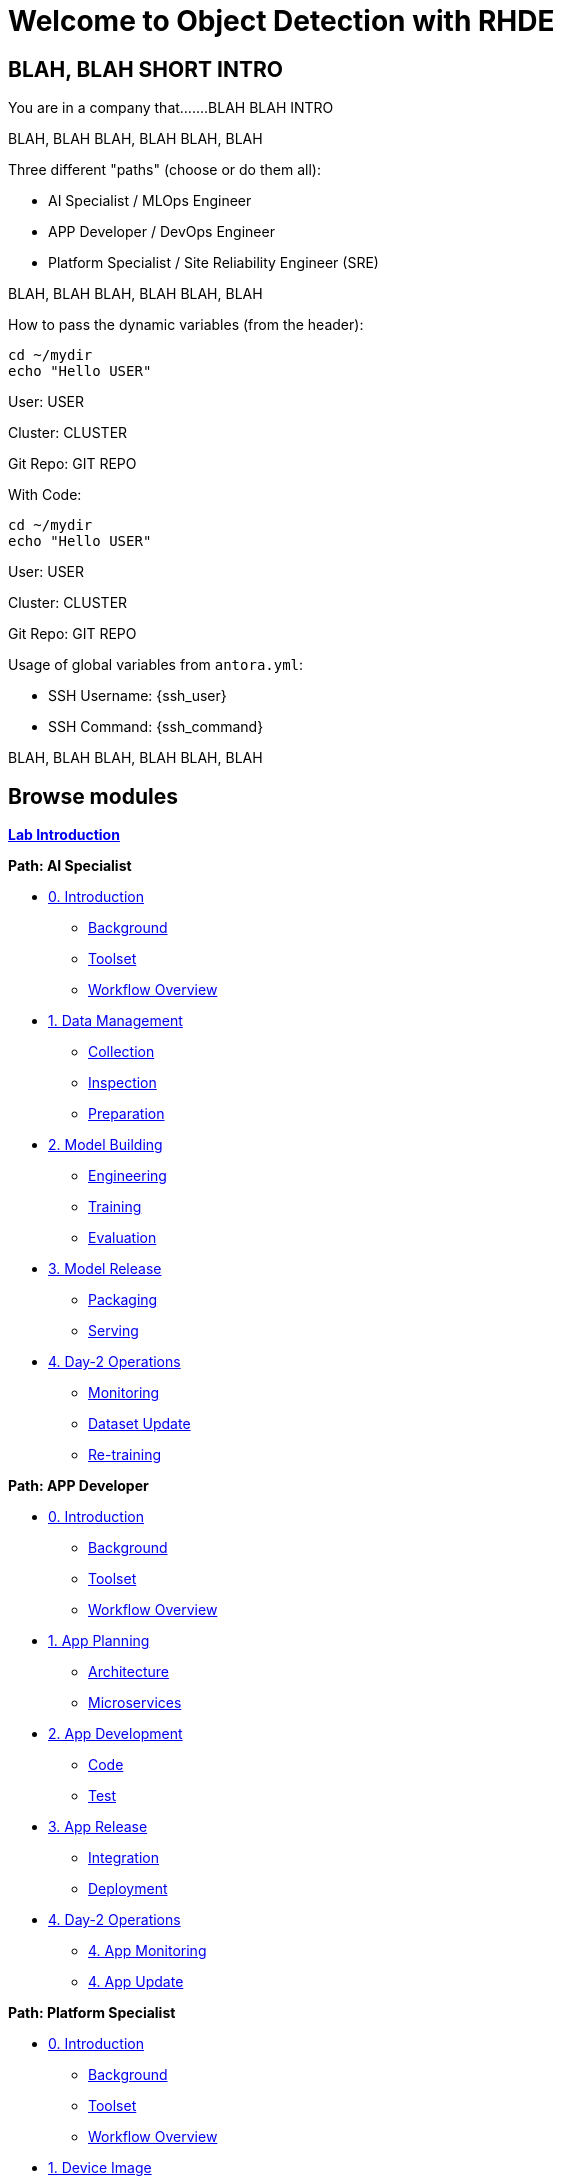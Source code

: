 = Welcome to Object Detection with RHDE
:page-layout: home
:!sectids:

[.text-center.strong]
== BLAH, BLAH SHORT INTRO

You are in a company that.......BLAH BLAH INTRO



BLAH, BLAH 
BLAH, BLAH 
BLAH, BLAH 

Three different "paths" (choose or do them all):

* AI Specialist / MLOps Engineer
* APP Developer / DevOps Engineer
* Platform Specialist  / Site Reliability Engineer (SRE)

BLAH, BLAH 
BLAH, BLAH 
BLAH, BLAH 

How to pass the dynamic variables (from the header):




[subs=quotes]
[source,sh,role=execute]
----
cd ~/mydir
echo "Hello <span id="unameVal">USER</span>"
----





User: pass:[<span id="unameVal">USER</span>]

Cluster: pass:[<span id="cdomainVal">CLUSTER</span>]

Git Repo: pass:[<span id="gitserverVal">GIT REPO</span>]



With Code:

[source,sh,role=execute,subs="attributes"]
----
cd ~/mydir
echo "Hello <span id="unameVal">USER</span>"
----





User: pass:[<span id="unameVal">USER</span>]

Cluster: pass:[<span id="cdomainVal">CLUSTER</span>]

Git Repo: pass:[<span id="gitserverVal">GIT REPO</span>]






Usage of global variables from `antora.yml`:

- SSH Username: {ssh_user}
- SSH Command: {ssh_command}


BLAH, BLAH 
BLAH, BLAH 
BLAH, BLAH 




[.tiles.browse]
== Browse modules

[.tile]
xref:00-intro.adoc[*Lab Introduction*]

[.tile]
.*Path: AI Specialist*
* xref:ai-specialist-00-intro.adoc[0. Introduction]
** xref:ai-specialist-00-intro.adoc#background[Background]
** xref:ai-specialist-00-intro.adoc#toolset[Toolset]
** xref:ai-specialist-00-intro.adoc#workflow[Workflow Overview]
* xref:ai-specialist-01-data.adoc[1. Data Management]
** xref:ai-specialist-01-data.adoc#collection[Collection]
** xref:ai-specialist-01-data.adoc#inspection[Inspection]
** xref:ai-specialist-01-data.adoc#preparation[Preparation]
* xref:ai-specialist-02-build.adoc[2. Model Building]
** xref:ai-specialist-02-build.adoc#tuning[Engineering]
** xref:ai-specialist-02-build.adoc#training[Training]
** xref:ai-specialist-02-build.adoc#evaluation[Evaluation]
* xref:ai-specialist-03-deploy.adoc[3. Model Release]
** xref:ai-specialist-03-deploy.adoc#packaging[Packaging]
** xref:ai-specialist-03-deploy.adoc#serving[Serving]
* xref:ai-specialist-04-update.adoc[4. Day-2 Operations]
** xref:ai-specialist-04-update.adoc#monitoring[Monitoring]
** xref:ai-specialist-04-update.adoc#dataset[Dataset Update]
** xref:ai-specialist-04-update.adoc#retrain[Re-training]

[.tile]
.*Path: APP Developer*
* xref:app-developer-00-intro.adoc[0. Introduction]
** xref:app-developer-00-intro.adoc#background[Background]
** xref:app-developer-00-intro.adoc#toolset[Toolset]
** xref:app-developer-00-intro.adoc#workflow[Workflow Overview]
* xref:app-developer-01-arch.adoc[1. App Planning]
** xref:app-developer-01-arch.adoc#architecture[Architecture]
** xref:app-developer-01-arch.adoc#microservices[Microservices]
* xref:app-developer-02-dev.adoc[2. App Development]
** xref:app-developer-02-dev.adoc#code[Code]
** xref:app-developer-02-dev.adoc#test[Test]
* xref:app-developer-03-deploy.adoc[3. App Release]
** xref:app-developer-03-deploy.adoc#integration[Integration]
** xref:app-developer-03-deploy.adoc#deployment[Deployment]
* xref:app-developer-04-update.adoc[4. Day-2 Operations]
** xref:app-developer-04-update.adoc[4. App Monitoring]
** xref:app-developer-04-update.adoc[4. App Update]

[.tile]
.*Path: Platform Specialist*
* xref:platform-specialist-00-intro.adoc[0. Introduction]
** xref:platform-specialist-00-intro.adoc#background[Background]
** xref:platform-specialist-00-intro.adoc#toolset[Toolset]
** xref:platform-specialist-00-intro.adoc#workflow[Workflow Overview]
* xref:platform-specialist-01-image.adoc[1. Device Image]
** xref:platform-specialist-01-image.adoc#creation[Image Creation]
** xref:platform-specialist-01-image.adoc#distribution[Image Distribution]
* xref:platform-specialist-02-onboarding.adoc[2. Onboarding]
** xref:platform-specialist-02-onboarding.adoc#ztp[Zero-Touch Provisioning]
** xref:platform-specialist-02-onboarding.adoc#config[Configuration Automation]
* xref:platform-specialist-03-update.adoc[3. Day-2 Operations]
** xref:platform-specialist-03-update.adoc[3. Device Monitoring]
** xref:platform-specialist-03-update.adoc[3. Configuration Update]
** xref:platform-specialist-03-update.adoc[3. App Update]
** xref:platform-specialist-03-update.adoc[3. Device Update]

[.tile]
xref:99-summary.adoc[*Summary*]


